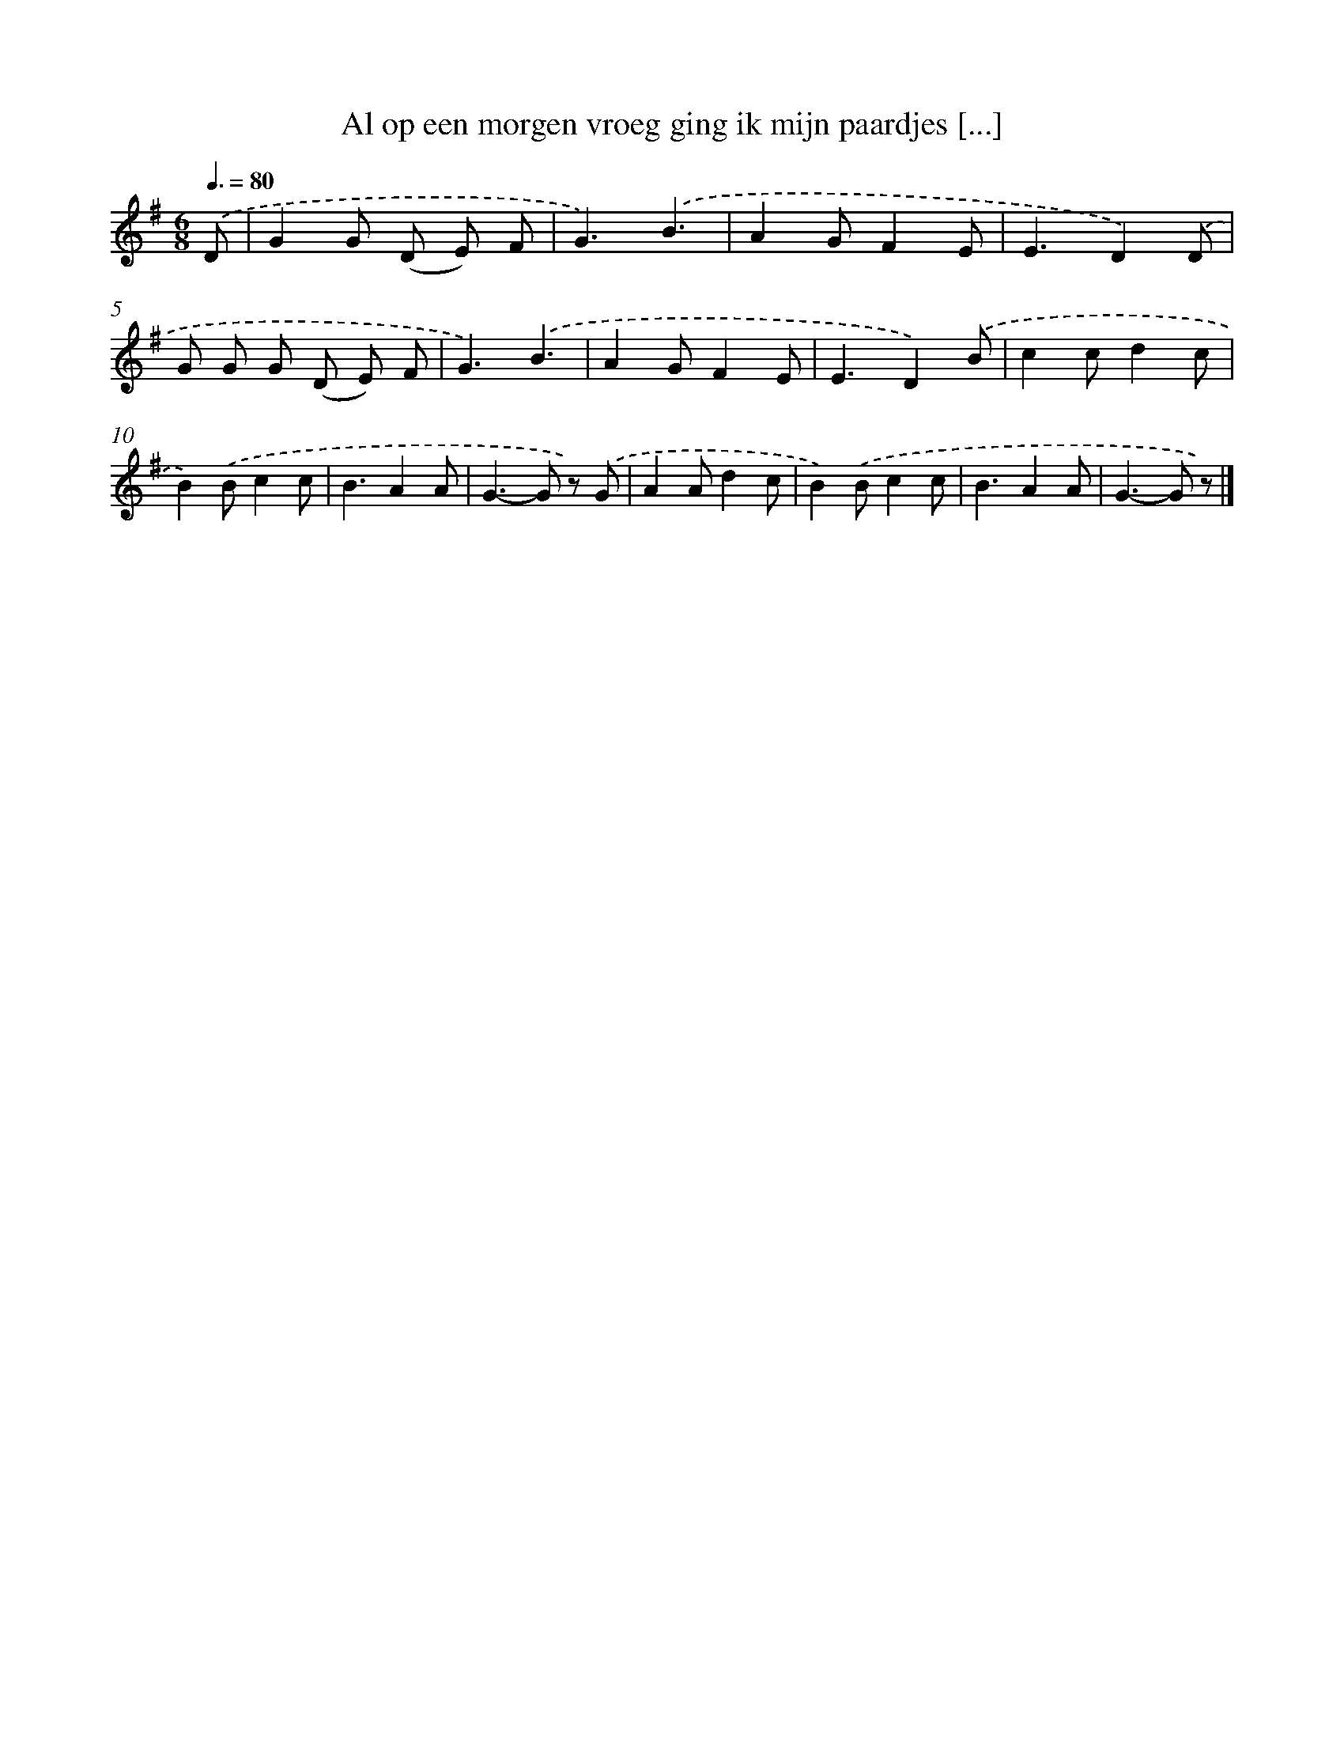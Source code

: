 X: 1396
T: Al op een morgen vroeg ging ik mijn paardjes [...]
%%abc-version 2.0
%%abcx-abcm2ps-target-version 5.9.1 (29 Sep 2008)
%%abc-creator hum2abc beta
%%abcx-conversion-date 2018/11/01 14:35:41
%%humdrum-veritas 2915886013
%%humdrum-veritas-data 2525951917
%%continueall 1
%%barnumbers 0
L: 1/8
M: 6/8
Q: 3/8=80
K: G clef=treble
.('D [I:setbarnb 1]|
G2G (D E) F |
G3).('B3 |
A2GF2E |
E3D2).('D |
G G G (D E) F |
G3).('B3 |
A2GF2E |
E3D2).('B |
c2cd2c |
B2).('Bc2c |
B3A2A |
G2>-G2 z) .('G |
A2Ad2c |
B2).('Bc2c |
B3A2A |
G2>-G2 z) |]
